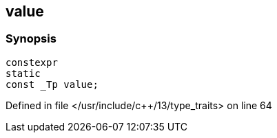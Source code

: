:relfileprefix: ../../
[#8C81399AAB71F66A39C6ACE31A132B8F754A9059]
== value



=== Synopsis

[source,cpp,subs="verbatim,macros,-callouts"]
----
constexpr
static
const _Tp value;
----

Defined in file </usr/include/c++/13/type_traits> on line 64

